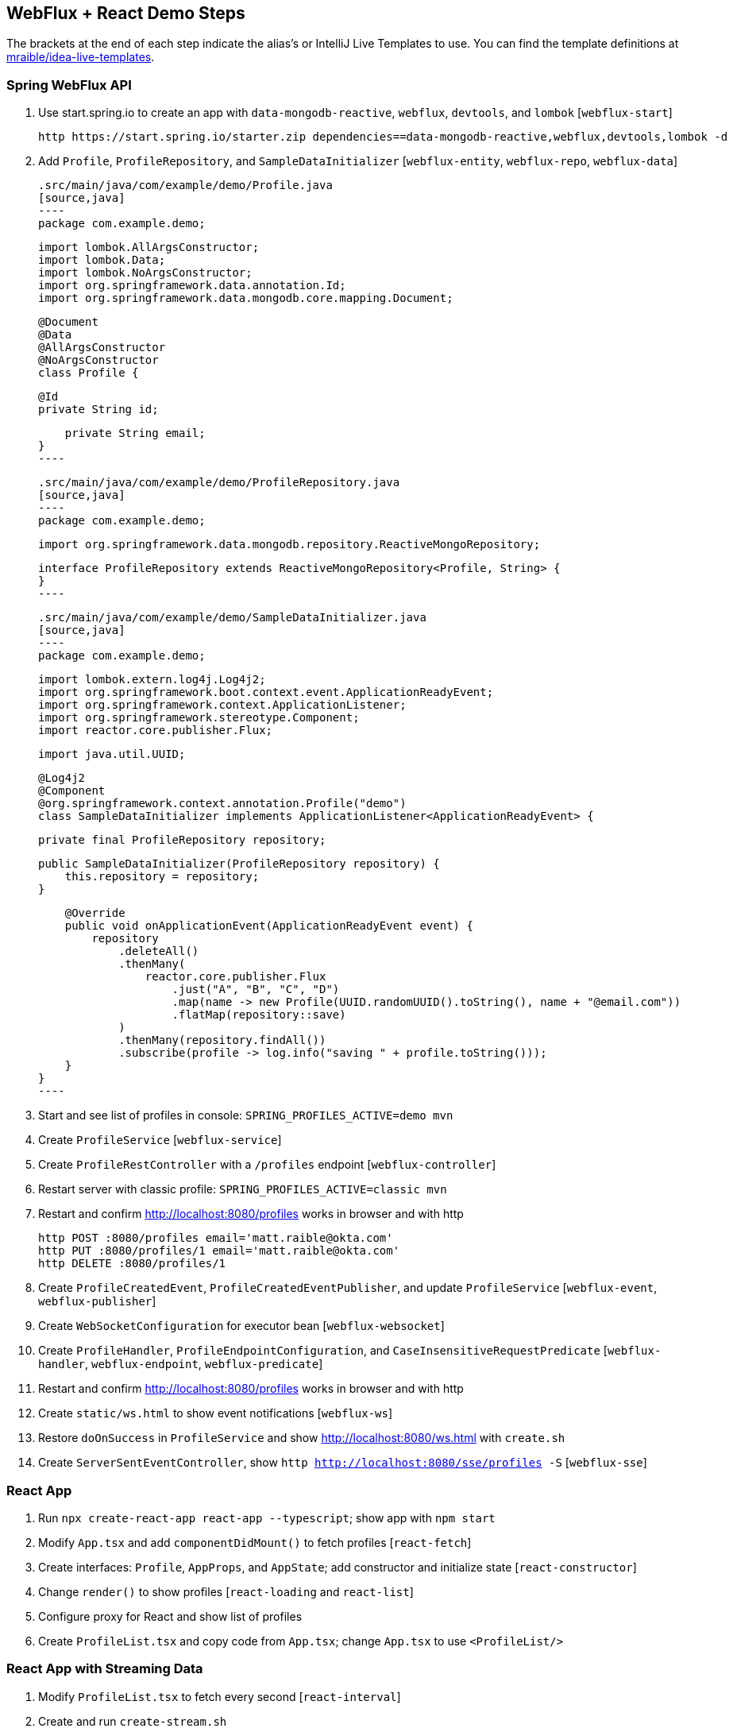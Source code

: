 == WebFlux + React Demo Steps

The brackets at the end of each step indicate the alias's or IntelliJ Live Templates to use. You can find the template definitions at https://github.com/mraible/idea-live-templates[mraible/idea-live-templates].

=== Spring WebFlux API

. Use start.spring.io to create an app with `data-mongodb-reactive`, `webflux`, `devtools`, and `lombok` [`webflux-start`]

  http https://start.spring.io/starter.zip dependencies==data-mongodb-reactive,webflux,devtools,lombok -d

. Add `Profile`, `ProfileRepository`, and `SampleDataInitializer` [`webflux-entity`, `webflux-repo`, `webflux-data`]

  .src/main/java/com/example/demo/Profile.java
  [source,java]
  ----
  package com.example.demo;

  import lombok.AllArgsConstructor;
  import lombok.Data;
  import lombok.NoArgsConstructor;
  import org.springframework.data.annotation.Id;
  import org.springframework.data.mongodb.core.mapping.Document;

  @Document
  @Data
  @AllArgsConstructor
  @NoArgsConstructor
  class Profile {

      @Id
      private String id;

      private String email;
  }
  ----


  .src/main/java/com/example/demo/ProfileRepository.java
  [source,java]
  ----
  package com.example.demo;

  import org.springframework.data.mongodb.repository.ReactiveMongoRepository;

  interface ProfileRepository extends ReactiveMongoRepository<Profile, String> {
  }
  ----

  .src/main/java/com/example/demo/SampleDataInitializer.java
  [source,java]
  ----
  package com.example.demo;

  import lombok.extern.log4j.Log4j2;
  import org.springframework.boot.context.event.ApplicationReadyEvent;
  import org.springframework.context.ApplicationListener;
  import org.springframework.stereotype.Component;
  import reactor.core.publisher.Flux;

  import java.util.UUID;

  @Log4j2
  @Component
  @org.springframework.context.annotation.Profile("demo")
  class SampleDataInitializer implements ApplicationListener<ApplicationReadyEvent> {

      private final ProfileRepository repository;

      public SampleDataInitializer(ProfileRepository repository) {
          this.repository = repository;
      }

      @Override
      public void onApplicationEvent(ApplicationReadyEvent event) {
          repository
              .deleteAll()
              .thenMany(
                  reactor.core.publisher.Flux
                      .just("A", "B", "C", "D")
                      .map(name -> new Profile(UUID.randomUUID().toString(), name + "@email.com"))
                      .flatMap(repository::save)
              )
              .thenMany(repository.findAll())
              .subscribe(profile -> log.info("saving " + profile.toString()));
      }
  }
  ----

. Start and see list of profiles in console: `SPRING_PROFILES_ACTIVE=demo mvn`

. Create `ProfileService` [`webflux-service`]

. Create `ProfileRestController` with a `/profiles` endpoint [`webflux-controller`]

. Restart server with classic profile: `SPRING_PROFILES_ACTIVE=classic mvn`

. Restart and confirm http://localhost:8080/profiles works in browser and with http

  http POST :8080/profiles email='matt.raible@okta.com'
  http PUT :8080/profiles/1 email='matt.raible@okta.com'
  http DELETE :8080/profiles/1

. Create `ProfileCreatedEvent`, `ProfileCreatedEventPublisher`, and update `ProfileService` [`webflux-event`, `webflux-publisher`]

. Create `WebSocketConfiguration` for executor bean [`webflux-websocket`]

. Create `ProfileHandler`, `ProfileEndpointConfiguration`, and `CaseInsensitiveRequestPredicate` [`webflux-handler`, `webflux-endpoint`, `webflux-predicate`]

. Restart and confirm http://localhost:8080/profiles works in browser and with http

. Create `static/ws.html` to show event notifications [`webflux-ws`]

. Restore `doOnSuccess` in `ProfileService` and show http://localhost:8080/ws.html with `create.sh`

. Create `ServerSentEventController`, show `http http://localhost:8080/sse/profiles -S` [`webflux-sse`]

=== React App

. Run `npx create-react-app react-app --typescript`; show app with `npm start`

. Modify `App.tsx` and add `componentDidMount()` to fetch profiles [`react-fetch`]

. Create interfaces: `Profile`, `AppProps`, and `AppState`; add constructor and initialize state [`react-constructor`]

. Change `render()` to show profiles [`react-loading` and `react-list`]

. Configure proxy for React and show list of profiles

. Create `ProfileList.tsx` and copy code from `App.tsx`; change `App.tsx` to use `<ProfileList/>`

=== React App with Streaming Data

. Modify `ProfileList.tsx` to fetch every second [`react-interval`]

. Create and run `create-stream.sh`

. Use RxJS: install rxjs first! [`react-rxjs`]

. Use WebSocket [`react-websocket`]

. Create `src/setupProxy.js` to set up proxy for WebSockets [`react-proxy`]

. Use EventSource with SSE [`react-eventsource`]

. Add `@CrossOrigin` in `ServerSentEventController`

=== Authentication with Okta

. Add Spring Security OIDC and dependencies [`ss-maven` || `okta-maven-boot`]

. Create OIDC app in Okta; add properties to `application.yml` [`ss-application` || `okta-oauth2-yaml`]

. Show login redirect from http://localhost:8080/profiles

. Create `SecurityConfiguration` for resource server and CORS [`ss-config`]. Add `resourceserver` settings to `application.yml`.

. Add Okta's React SDK using OktaDev Schematics

  npm install @oktadev/schematics
  schematics @oktadev/schematics:add-auth

. Show changes in `App.tsx` and new `Home.tsx` file

. Add `<ProfileList auth={this.props.auth}/>` in `Home.tsx`

. Add CSS to `App.css` to make buttons more visible [`react-css`]

. Restart, show app and Loading...

. Update `ProfileList` to add an authorization header + error handling [`react-token`]

. Modify `WebSocketConfiguration.java` to only return an ID.

. Modify `ProfileList` to fetch a profile by ID when added. [`react-websocket2`]

. Run `./create-stream.sh` and show profiles being added.

. Fini!

Source: https://developer.okta.com/blog/2018/09/25/spring-webflux-websockets-react
